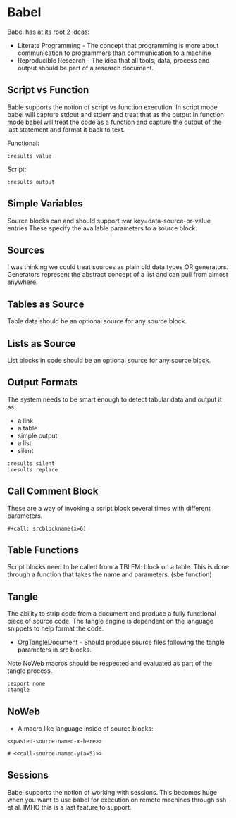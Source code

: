 * Babel
  Babel has at its root 2 ideas:

  - Literate Programming - The concept that programming is more about communication to programmers than communication to a machine
  - Reproducible Research - The idea that all tools, data, process and output should be part of a research document.

** Script vs Function
	Bable supports the notion of script vs function execution.
	In script mode babel will capture stdout and stderr and treat that as the output
	In function mode babel will treat the code as a function and capture the output of the last statement
	and format it back to text.

	Functional:

	#+BEGIN_EXAMPLE
	  :results value
	#+END_EXAMPLE

	Script:

	#+BEGIN_EXAMPLE
	  :results output
	#+END_EXAMPLE

** Simple Variables
	Source blocks can and should support :var key=data-source-or-value entries
	These specify the available parameters to a source block.

** Sources
	I was thinking we could treat sources as plain old data types OR generators.
	Generators represent the abstract concept of a list and can pull from almost anywhere.

** Tables as Source

	Table data should be an optional source for any source block.

** Lists as Source

	List blocks in code should be an optional source for any source block.

** Output Formats

	The system needs to be smart enough to detect tabular data and output it as:

	- a link
	- a table
	- simple output
	- a list
	- silent

	#+BEGIN_EXAMPLE
	  :results silent
	  :results replace
	#+END_EXAMPLE

** Call Comment Block

	These are a way of invoking a script block several times with different parameters.

	#+BEGIN_EXAMPLE
	  #+call: srcblockname(x=6)
	#+END_EXAMPLE

** Table Functions
	Script blocks need to be called from a TBLFM: block on a table. This is done through
	a function that takes the name and parameters. (sbe function)

** Tangle
	The ability to strip code from a document and produce a fully functional
	piece of source code. The tangle engine is dependent on the language snippets to help
	format the code.

	- OrgTangleDocument - Should produce source files following the tangle parameters in src blocks.

	Note NoWeb macros should be respected and evaluated as part of the tangle process.

 	#+BEGIN_EXAMPLE
	:export none
	:tangle
 	#+END_EXAMPLE

** NoWeb
	- A macro like language inside of source blocks:

	#+BEGIN_EXAMPLE
	  <<pasted-source-named-x-here>>

	  # <<call-source-named-y(a=5)>>
	#+END_EXAMPLE

** Sessions
	Babel supports the notion of working with sessions. This becomes huge when you want to use babel for execution
	on remote machines through ssh et al. IMHO this is a last feature to support.